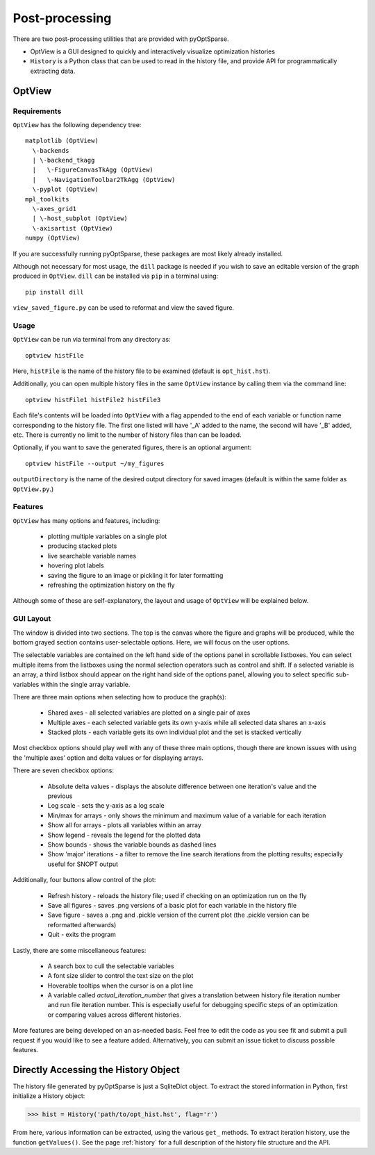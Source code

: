 Post-processing
===============
There are two post-processing utilities that are provided with pyOptSparse.

- OptView is a GUI designed to quickly and interactively visualize optimization histories
- ``History`` is a Python class that can be used to read in the history file, and provide API for programmatically extracting data.

OptView
-------
Requirements
~~~~~~~~~~~~
``OptView`` has the following dependency tree::

    matplotlib (OptView)
      \-backends
      | \-backend_tkagg
      |   \-FigureCanvasTkAgg (OptView)
      |   \-NavigationToolbar2TkAgg (OptView)
      \-pyplot (OptView)
    mpl_toolkits
      \-axes_grid1
      | \-host_subplot (OptView)
      \-axisartist (OptView)
    numpy (OptView)

If you are successfully running pyOptSparse, these packages are most likely
already installed.

Although not necessary for most usage, the ``dill`` package is needed
if you wish to save an editable version of the graph produced in ``OptView``.
``dill`` can be installed via ``pip`` in a terminal using::

    pip install dill

``view_saved_figure.py`` can be used to reformat and view the saved figure.

Usage
~~~~~
``OptView`` can be run via terminal from any directory as::

    optview histFile

Here, ``histFile`` is the name of the history file to be examined
(default is ``opt_hist.hst``).


Additionally, you can open multiple history files in the same ``OptView`` instance
by calling them via the command line::

    optview histFile1 histFile2 histFile3

Each file's contents will be loaded into ``OptView`` with a flag appended to the end
of each variable or function name corresponding to the history file. The first one
listed will have '_A' added to the name, the second will have '_B' added, etc.
There is currently no limit to the number of history files than can be loaded.

Optionally, if you want to save the generated figures, there is an optional argument::

    optview histFile --output ~/my_figures

``outputDirectory`` is the name of the desired output directory for
saved images (default is within the same folder as ``OptView.py``.)

Features
~~~~~~~~
``OptView`` has many options and features, including:

    * plotting multiple variables on a single plot
    * producing stacked plots
    * live searchable variable names
    * hovering plot labels
    * saving the figure to an image or pickling it for later formatting
    * refreshing the optimization history on the fly

Although some of these are self-explanatory, the layout and usage of ``OptView``
will be explained below.

GUI Layout
~~~~~~~~~~
The window is divided into two sections.
The top is the canvas where the figure and graphs will be produced,
while the bottom grayed section contains user-selectable options.
Here, we will focus on the user options.

The selectable variables are contained on the left hand
side of the options panel in scrollable listboxes.
You can select multiple items from the listboxes using the normal selection
operators such as control and shift.
If a selected variable is an array, a third listbox should appear on the
right hand side of the options panel, allowing you to select specific
sub-variables within the single array variable.

There are three main options when selecting how to produce the graph(s):

    * Shared axes - all selected variables are plotted on a single pair of axes
    * Multiple axes - each selected variable gets its own y-axis while all selected data shares an x-axis
    * Stacked plots - each variable gets its own individual plot and the set is stacked vertically

Most checkbox options should play well with any of these three main options,
though there are known issues with using the 'multiple axes'
option and delta values or for displaying arrays.

There are seven checkbox options:

    * Absolute delta values - displays the absolute difference between one iteration's value and the previous
    * Log scale - sets the y-axis as a log scale
    * Min/max for arrays - only shows the minimum and maximum value of a variable for each iteration
    * Show all for arrays - plots all variables within an array
    * Show legend - reveals the legend for the plotted data
    * Show bounds - shows the variable bounds as dashed lines
    * Show 'major' iterations - a filter to remove the line search iterations from the plotting results; especially useful for SNOPT output

Additionally, four buttons allow control of the plot:

    * Refresh history - reloads the history file; used if checking on an optimization run on the fly
    * Save all figures - saves .png versions of a basic plot for each variable in the history file
    * Save figure - saves a .png and .pickle version of the current plot (the .pickle version can be reformatted afterwards)
    * Quit - exits the program

Lastly, there are some miscellaneous features:

    * A search box to cull the selectable variables
    * A font size slider to control the text size on the plot
    * Hoverable tooltips when the cursor is on a plot line
    * A variable called `actual_iteration_number` that gives a translation between history file iteration number and run file iteration number. This is especially useful for debugging specific steps of an optimization or comparing values across different histories.

More features are being developed on an as-needed basis.
Feel free to edit the code as you see fit and submit a pull request if you
would like to see a feature added.
Alternatively, you can submit an issue ticket to discuss possible features.

Directly Accessing the History Object
-------------------------------------
The history file generated by pyOptSparse is just a SqliteDict object.
To extract the stored information in Python, first initialize a History object:

.. code-block:: python

    >>> hist = History('path/to/opt_hist.hst', flag='r')

From here, various information can be extracted, using the various ``get_`` methods.
To extract iteration history, use the function ``getValues()``.
See the page :ref:`history` for a full description of the history file structure and the API.
